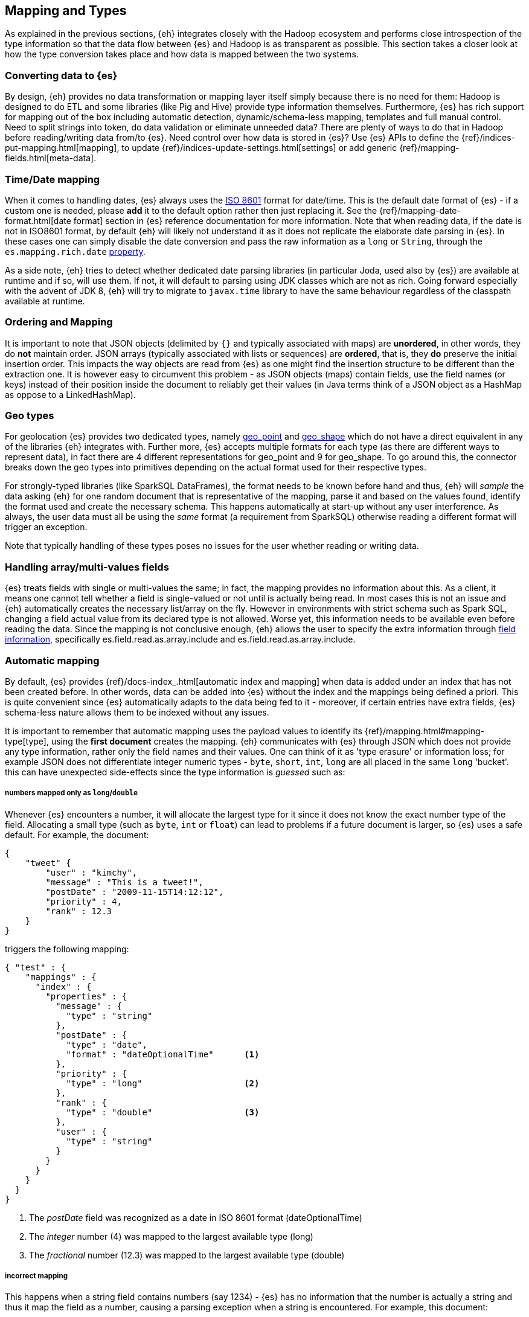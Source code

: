 [[mapping]]
== Mapping and Types

As explained in the previous sections, {eh} integrates closely with the Hadoop ecosystem and performs close introspection of the type information so that the data flow between {es} and Hadoop is as transparent as possible.
This section takes a closer look at how the type conversion takes place and how data is mapped between the two systems.

[float]
=== Converting data to {es}

By design, {eh} provides no data transformation or mapping layer itself simply because there is no need for them: Hadoop is designed to do ETL and some libraries (like Pig and Hive) provide type information themselves. Furthermore, {es} has rich support for mapping out of the box including automatic detection,  dynamic/schema-less mapping, templates and full manual control.
Need to split strings into token, do data validation or eliminate unneeded data? There are plenty of ways to do that in Hadoop before reading/writing data from/to {es}. Need control over how data is stored in {es}? Use {es} APIs to define the  {ref}/indices-put-mapping.html[mapping], to update {ref}/indices-update-settings.html[settings] or add generic {ref}/mapping-fields.html[meta-data].

////
Instead of 'reinventing the wheel' and replicating functionality, {eh} focuses on what is missing by recognizing and leveraging existing features.
////

[float]
[[mapping-date]]
=== Time/Date mapping

When it comes to handling dates, {es} always uses the http://en.wikipedia.org/wiki/ISO_8601[ISO 8601] format for date/time. This is the default date format of {es} - if a custom one is needed, please *add* it to the default option rather then just replacing it. See the {ref}/mapping-date-format.html[date format] section in {es} reference documentation for more information.
Note that when reading data, if the date is not in ISO8601 format, by default {eh} will likely not understand it as it does not replicate the elaborate date parsing in {es}. In these cases one can simply disable the date conversion
and pass the raw information as a `long` or `String`, through the `es.mapping.rich.date` <<cfg-field-info, property>>.

As a side note, {eh} tries to detect whether dedicated date parsing libraries (in particular Joda, used also by {es}) are available at runtime and if so, will use them. If not, it will default to parsing using JDK classes which are not
as rich. Going forward especially with the advent of JDK 8, {eh} will try to migrate to `javax.time` library to have the same behaviour regardless of the classpath available at runtime.

[float]
[[mapping-arrays]]
=== Ordering and Mapping

It is important to note that JSON objects (delimited by `{}` and typically associated with maps) are *unordered*, in other words, they do *not* maintain order. JSON
arrays (typically associated with lists or sequences) are *ordered*, that is, they *do* preserve the initial insertion order. This impacts the way objects are read from {es} as one might find the insertion structure to be different than the extraction one.
It is however easy to circumvent this problem - as JSON objects (maps) contain fields, use the field names (or keys) instead of their position inside the document to reliably get their values (in Java terms think of a JSON object as a +HashMap+ as oppose to a +LinkedHashMap+).

[float]
[[mapping-geo]]
=== Geo types

For geolocation {es} provides two dedicated types, namely https://www.elastic.co/guide/en/elasticsearch/reference/2.1/geo-point.html[+geo_point+] and https://www.elastic.co/guide/en/elasticsearch/reference/2.1/geo-shape.html[+geo_shape+]
which do not have a direct equivalent in any of the libraries {eh} integrates with. Further more, {es} accepts multiple formats for each type (as there are different ways to represent data), in fact there are 4 different representations
for +geo_point+ and 9 for +geo_shape+.
To go around this, the connector breaks down the geo types into primitives depending on the actual format used for their respective types. 

For strongly-typed libraries (like SparkSQL ++DataFrame++s), the format needs to be known before hand and thus, {eh} will _sample_ the data asking {eh} for one random document that is representative of the mapping, parse it and based
on the values found, identify the format used and create the necessary schema. This happens automatically at start-up without any user interference. As always, the user data must all be using the _same_ format (a requirement from
SparkSQL) otherwise reading a different format will trigger an exception.

Note that typically handling of these types poses no issues for the user whether reading or writing data.

[float]
[[mapping-multi-values]]
=== Handling array/multi-values fields

{es} treats fields with single or multi-values the same; in fact, the mapping provides no information about this. As a client, it means one cannot tell whether a field is single-valued or not until is actually being read. In most cases this is not an issue and {eh} automatically creates the necessary list/array on the fly. However in environments with strict schema such as Spark SQL, changing a field actual value from its declared type is not allowed. Worse yet, this information needs to be available even before reading the data. Since the mapping is not conclusive enough, {eh} allows the user to specify the extra information through <<cfg-field-info, field information>>, specifically +es.field.read.as.array.include+ and +es.field.read.as.array.include+.

[float]
=== Automatic mapping

By default, {es} provides {ref}/docs-index_.html[automatic index and mapping] when data is added under an index that has not been created before. In other words, data can be added into {es} without the index and the mappings being defined a priori. This is quite convenient since {es} automatically adapts to the data being fed to it - moreover, if certain entries have extra fields, {es} schema-less nature allows them to be indexed without any issues.

[[auto-mapping-type-loss]]
It is important to remember that automatic mapping uses the payload values to identify its {ref}/mapping.html#mapping-type[type], using the *first document* creates the mapping. {eh} communicates with {es} through JSON which does not provide any type information, rather only the field names and their values. One can think of it as 'type erasure' or information loss; for example JSON does not differentiate integer numeric types - `byte`, `short`, `int`, `long` are all placed in the same `long` 'bucket'. this can have unexpected side-effects since the type information is _guessed_ such as:

[float]
===== numbers mapped only as `long`/`double`
Whenever {es} encounters a number, it will allocate the largest type for it since it does not know the exact number type of the field. Allocating a small type (such as `byte`, `int` or `float`) can lead to problems if a future document is larger, so {es} uses a safe default.
For example, the document:
[source, json]
----
{
    "tweet" {
        "user" : "kimchy",
        "message" : "This is a tweet!",
        "postDate" : "2009-11-15T14:12:12",
        "priority" : 4,
        "rank" : 12.3
    }
}
----
triggers the following mapping:
[source, json]
----
{ "test" : {
    "mappings" : {
      "index" : {
        "properties" : {
          "message" : {
            "type" : "string"
          },
          "postDate" : {
            "type" : "date",
            "format" : "dateOptionalTime"      <1>
          },
          "priority" : {
            "type" : "long"                    <2>
          },
          "rank" : {
            "type" : "double"                  <3>
          },
          "user" : {
            "type" : "string"
          }
        }
      }
    }
  }
}
----
<1> The _postDate_ field was recognized as a date in ISO 8601 format (+dateOptionalTime+)
<2> The _integer_ number (+4+) was mapped to the largest available type (+long+)
<3> The _fractional_ number (+12.3+) was mapped to the largest available type (+double+)

[float]
===== incorrect mapping
This happens when a string field contains numbers (say +1234+) - {es} has no information that the number is actually a string and thus it map the field as a number, causing a parsing exception when a string is encountered.
For example, this document:
[source, json]
----
{ "array":[123, "string"] }
----

causes an exception with automatic mapping:
[source, json]
----
{"error":"MapperParsingException[failed to parse [array]]; nested: NumberFormatException[For input string: \"string\"]; ","status":400}
----

because the field +array+ is initially detected as a number (because of +123+) which causes +"string"+ to trigger the parsing exception since clearly it is not a number. The same issue tends to occur with strings might be
interpreted as dates.

Hence if the defaults need to be overridden and/or if you experience the problems exposed above, potentially due to a diverse dataset, consider using <<explicit-mapping>>.

[float]
==== Disabling automatic mapping

{es} allows 'automatic index creation' as well as 'dynamic mapping' (for extra fields present in documents) to be disabled through the `action.auto_create_index` and `index.mapper.dynamic` settings on the nodes config files. As a safety net, {eh} provides a dedicated configuration <<configuration-options-index,option>> `es.index.auto.create` which allows {eh} to either create the index or not without having to modify the {es} cluster options.

[float]
[[explicit-mapping]]
=== Explicit mapping

Explicit or manual mapping should be considered when the defaults need to be overridden, if the data is detected incorrectly (as explained above) or, in most cases, to customize the index analysis.
Refer to {es} {ref}/indices-create-index.html[create index] and {ref}/indices-put-mapping.html[mapping] documentation on how to define an index and its types - note that these need to be present *before* data is being uploaded to {es} (otherwise automatic mapping will be used by {es}, if enabled).

TIP: In most cases, {ref}/indices-templates.html[templates] are quite handy as they are automatically applied to new indices created that match the pattern; in other words instead of defining the mapping per index, one can just define the template once and then have it applied to all indices that match its pattern.

